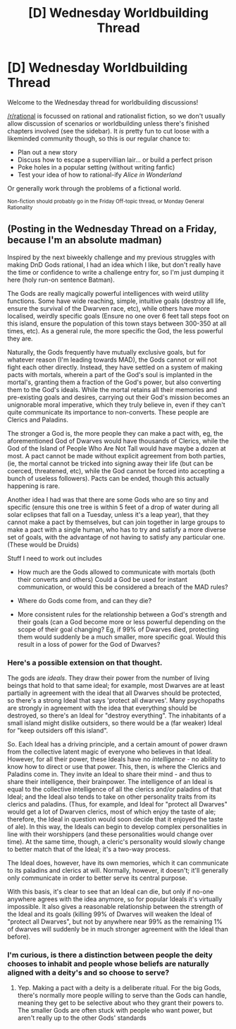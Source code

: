 #+TITLE: [D] Wednesday Worldbuilding Thread

* [D] Wednesday Worldbuilding Thread
:PROPERTIES:
:Author: AutoModerator
:Score: 18
:DateUnix: 1535555219.0
:DateShort: 2018-Aug-29
:END:
Welcome to the Wednesday thread for worldbuilding discussions!

[[/r/rational]] is focussed on rational and rationalist fiction, so we don't usually allow discussion of scenarios or worldbuilding unless there's finished chapters involved (see the sidebar). It /is/ pretty fun to cut loose with a likeminded community though, so this is our regular chance to:

- Plan out a new story
- Discuss how to escape a supervillian lair... or build a perfect prison
- Poke holes in a popular setting (without writing fanfic)
- Test your idea of how to rational-ify /Alice in Wonderland/

Or generally work through the problems of a fictional world.

^{Non-fiction should probably go in the Friday Off-topic thread, or Monday General Rationality}


** (Posting in the Wednesday Thread on a Friday, because I'm an absolute madman)

Inspired by the next biweekly challenge and my previous struggles with making DnD Gods rational, I had an idea which I like, but don't really have the time or confidence to write a challenge entry for, so I'm just dumping it here (holy run-on sentence Batman).

The Gods are really magically powerful intelligences with weird utility functions. Some have wide reaching, simple, intuitive goals (destroy all life, ensure the survival of the Dwarven race, etc), while others have more localised, weirdly specific goals (Ensure no one over 6 feet tall steps foot on this island, ensure the population of this town stays between 300-350 at all times, etc). As a general rule, the more specific the God, the less powerful they are.

Naturally, the Gods frequently have mutually exclusive goals, but for whatever reason (I'm leading towards MAD), the Gods cannot or will not fight each other directly. Instead, they have settled on a system of making pacts with mortals, wherein a part of the God's soul is implanted in the mortal's, granting them a fraction of the God's power, but also converting them to the God's ideals. While the mortal retains all their memories and pre-existing goals and desires, carrying out their God's mission becomes an unignorable moral imperative, which they truly believe in, even if they can't quite communicate its importance to non-converts. These people are Clerics and Paladins.

The stronger a God is, the more people they can make a pact with, eg, the aforementioned God of Dwarves would have thousands of Clerics, while the God of the Island of People Who Are Not Tall would have maybe a dozen at most. A pact cannot be made without explicit agreement from both parties, (ie, the mortal cannot be tricked into signing away their life (but can be coerced, threatened, etc), while the God cannot be forced into accepting a bunch of useless followers). Pacts can be ended, though this actually happening is rare.

Another idea I had was that there are some Gods who are so tiny and specific (ensure this one tree is within 5 feet of a drop of water during all solar eclipses that fall on a Tuesday, unless it's a leap year), that they cannot make a pact by themselves, but can join together in large groups to make a pact with a single human, who has to try and satisfy a more diverse set of goals, with the advantage of not having to satisfy any particular one. (These would be Druids)

Stuff I need to work out includes

- How much are the Gods allowed to communicate with mortals (both their converts and others) Could a God be used for instant communication, or would this be considered a breach of the MAD rules?

- Where do Gods come from, and can they die?

- More consistent rules for the relationship between a God's strength and their goals (can a God become more or less powerful depending on the scope of their goal changing? Eg, if 99% of Dwarves died, protecting them would suddenly be a much smaller, more specific goal. Would this result in a loss of power for the God of Dwarves?
:PROPERTIES:
:Author: TempAccountIgnorePls
:Score: 4
:DateUnix: 1535676888.0
:DateShort: 2018-Aug-31
:END:

*** Here's a possible extension on that thought.

The gods are /ideals/. They draw their power from the number of living beings that hold to that same ideal; for example, most Dwarves are at least partially in agreement with the ideal that all Dwarves should be protected, so there's a strong Ideal that says 'protect all dwarves'. Many psychopaths are strongly in agreement with the idea that everything should be destroyed, so there's an Ideal for "destroy everything". The inhabitants of a small island might dislike outsiders, so there would be a (far weaker) Ideal for "keep outsiders off this island".

So. Each Ideal has a driving principle, and a certain amount of power drawn from the collective latent magic of everyone who believes in that Ideal. However, for all their power, these Ideals have no /intelligence/ - no ability to know how to direct or use that power. This, then, is where the Clerics and Paladins come in. They invite an Ideal to share their mind - and thus to share their intelligence, their brainpower. The intelligence of an Ideal is equal to the collective intelligence of all the clerics and/or paladins of that Ideal; and the Ideal also tends to take on other personality traits from its clerics and paladins. (Thus, for example, and Ideal for "protect all Dwarves" would get a lot of Dwarven clerics, most of which enjoy the taste of ale; therefore, the Ideal in question would soon decide that it enjoyed the taste of ale). In this way, the Ideals can begin to develop complex personalities in line with their worshippers (and these personalities would change over time). At the same time, though, a cleric's personality would slowly change to better match that of the Ideal; it's a two-way process.

The Ideal does, however, have its own memories, which it can communicate to its paladins and clerics at will. Normally, however, it doesn't; it'll generally only communicate in order to better serve its central purpose.

With this basis, it's clear to see that an Ideal can die, but only if no-one anywhere agrees with the idea anymore, so for popular Ideals it's virtually impossible. It also gives a reasonable relationship between the strength of the Ideal and its goals (killing 99% of Dwarves will weaken the Ideal of "protect all Dwarves", but not by anywhere near 99% as the remaining 1% of dwarves will suddenly be in much stronger agreement with the Ideal than before).
:PROPERTIES:
:Author: CCC_037
:Score: 3
:DateUnix: 1535702460.0
:DateShort: 2018-Aug-31
:END:


*** I'm curious, is there a distinction between people the deity chooses to inhabit and people whose beliefs are naturally aligned with a deity's and so choose to serve?
:PROPERTIES:
:Author: oliwhail
:Score: 1
:DateUnix: 1535848262.0
:DateShort: 2018-Sep-02
:END:

**** Yep. Making a pact with a deity is a deliberate ritual. For the big Gods, there's normally more people willing to serve than the Gods can handle, meaning they get to be selective about who they grant their powers to. The smaller Gods are often stuck with people who want power, but aren't really up to the other Gods' standards
:PROPERTIES:
:Author: TempAccountIgnorePls
:Score: 1
:DateUnix: 1535850597.0
:DateShort: 2018-Sep-02
:END:
